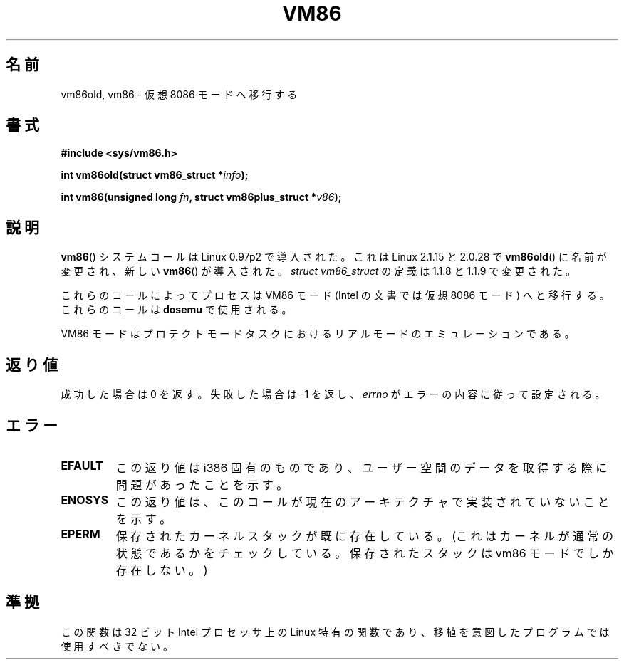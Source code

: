 .\" Hey Emacs! This file is -*- nroff -*- source.
.\"
.\" Copyright 1993 Rickard E. Faith (faith@cs.unc.edu)
.\" Copyright 1997 Andries E. Brouwer (aeb@cwi.nl)
.\"
.\" Permission is granted to make and distribute verbatim copies of this
.\" manual provided the copyright notice and this permission notice are
.\" preserved on all copies.
.\"
.\" Permission is granted to copy and distribute modified versions of this
.\" manual under the conditions for verbatim copying, provided that the
.\" entire resulting derived work is distributed under the terms of a
.\" permission notice identical to this one.
.\"
.\" Since the Linux kernel and libraries are constantly changing, this
.\" manual page may be incorrect or out-of-date.  The author(s) assume no
.\" responsibility for errors or omissions, or for damages resulting from
.\" the use of the information contained herein.  The author(s) may not
.\" have taken the same level of care in the production of this manual,
.\" which is licensed free of charge, as they might when working
.\" professionally.
.\"
.\" Formatted or processed versions of this manual, if unaccompanied by
.\" the source, must acknowledge the copyright and authors of this work.
.\"
.\" Japanese Version Copyright (c) 1997 SUTO, Mitsuaki
.\"         all rights reserved.
.\" Translated Thu Jun 26 21:32:38 JST 1997
.\"         by SUTO, Mitsuaki <suto@av.crl.sony.co.jp>
.\" Modified Sun Mar 21 17:23:16 JST 1999
.\"         by HANATAKA Shinya <hanataka@abyss.rim.or.jp>
.\" Updated & Modified Sat May 22 19:50:44 JST 2004
.\"         by Yuichi SATO <ysato444@yahoo.co.jp>
.\"
.TH VM86 2 2009-02-20 "Linux" "Linux Programmer's Manual"
.SH 名前
vm86old, vm86 \- 仮想 8086 モードへ移行する
.SH 書式
.B #include <sys/vm86.h>
.sp
.BI "int vm86old(struct vm86_struct *" info );
.sp
.BI "int vm86(unsigned long " fn ", struct vm86plus_struct *" v86 );
.SH 説明
.BR vm86 ()
システムコールは Linux 0.97p2 で導入された。
これは Linux 2.1.15 と 2.0.28 で
.BR vm86old ()
に名前が変更され、
新しい
.BR vm86 ()
が導入された。
\fIstruct vm86_struct\fP の定義は 1.1.8 と 1.1.9 で変更された。
.LP
これらのコールによってプロセスは VM86 モード
(Intel の文書では仮想 8086 モード) へと移行する。
これらのコールは
.B dosemu
で使用される。
.PP
VM86 モードはプロテクトモードタスクにおける
リアルモードのエミュレーションである。
.SH 返り値
成功した場合は 0 を返す。失敗した場合は \-1 を返し、
.I errno
がエラーの内容に従って設定される。
.SH エラー
.TP
.B EFAULT
この返り値は i386 固有のものであり、
ユーザー空間のデータを取得する際に問題があったことを示す。
.TP
.B ENOSYS
この返り値は、このコールが現在のアーキテクチャで実装されていないことを示す。
.TP
.B EPERM
保存されたカーネルスタックが既に存在している。(これはカーネルが通常の
状態であるかをチェックしている。保存されたスタックは vm86 モードで
しか存在しない。)
.SH 準拠
この関数は 32 ビット Intel プロセッサ上の Linux 特有の関数であり、
移植を意図したプログラムでは使用すべきでない。
